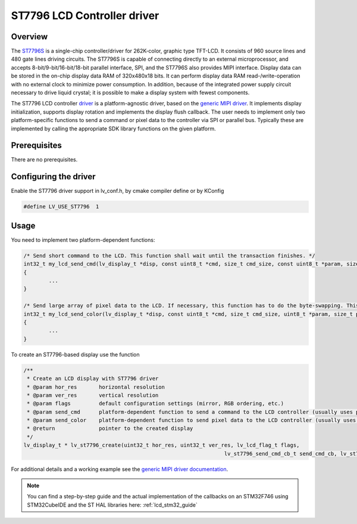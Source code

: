 =============================
ST7796 LCD Controller driver
=============================

Overview
-------------

The `ST7796S <https://www.buydisplay.com/download/ic/ST7796S.pdf>`__ is a single-chip controller/driver for 262K-color, graphic type TFT-LCD. It consists of 960
source lines and 480 gate lines driving circuits. The ST7796S is capable of connecting directly to an external
microprocessor, and accepts 8-bit/9-bit/16-bit/18-bit parallel interface, SPI, and the ST7796S also provides
MIPI interface. Display data can be stored in the on-chip display data RAM of 320x480x18 bits. It can perform
display data RAM read-/write-operation with no external clock to minimize power consumption. In addition,
because of the integrated power supply circuit necessary to drive liquid crystal; it is possible to make a display
system with fewest components.

The ST7796 LCD controller `driver <https://github.com/lvgl/lvgl/src/drivers/display/st7796>`__ is a platform-agnostic driver, based on the `generic MIPI driver <https://github.com/lvgl/lvgl/doc/integration/drivers/display/gen_mipi.rst>`__.
It implements display initialization, supports display rotation and implements the display flush callback. The user needs to implement only two platform-specific functions to send
a command or pixel data to the controller via SPI or parallel bus. Typically these are implemented by calling the appropriate SDK library functions on the given platform.

Prerequisites
-------------

There are no prerequisites.

Configuring the driver
----------------------

Enable the ST7796 driver support in lv_conf.h, by cmake compiler define or by KConfig

.. code:: c

	#define LV_USE_ST7796  1

Usage
-----

You need to implement two platform-dependent functions:

.. code:: c

	/* Send short command to the LCD. This function shall wait until the transaction finishes. */
	int32_t my_lcd_send_cmd(lv_display_t *disp, const uint8_t *cmd, size_t cmd_size, const uint8_t *param, size_t param_size)
	{
		...
	}

	/* Send large array of pixel data to the LCD. If necessary, this function has to do the byte-swapping. This function can do the transfer in the background. */
	int32_t my_lcd_send_color(lv_display_t *disp, const uint8_t *cmd, size_t cmd_size, uint8_t *param, size_t param_size)
	{
		...
	}

To create an ST7796-based display use the function

.. code:: c

	/**
	 * Create an LCD display with ST7796 driver
	 * @param hor_res       horizontal resolution
	 * @param ver_res       vertical resolution
	 * @param flags         default configuration settings (mirror, RGB ordering, etc.)
	 * @param send_cmd      platform-dependent function to send a command to the LCD controller (usually uses polling transfer)
	 * @param send_color    platform-dependent function to send pixel data to the LCD controller (usually uses DMA transfer: must implement a 'ready' callback)
	 * @return              pointer to the created display
	 */
	lv_display_t * lv_st7796_create(uint32_t hor_res, uint32_t ver_res, lv_lcd_flag_t flags,
									lv_st7796_send_cmd_cb_t send_cmd_cb, lv_st7796_send_color_cb_t send_color_cb);


For additional details and a working example see the `generic MIPI driver documentation <https://github.com/lvgl/lvgl/doc/integration/drivers/display/gen_mipi.rst>`__.

.. note::

	You can find a step-by-step guide and the actual implementation of the callbacks on an STM32F746 using STM32CubeIDE and the ST HAL libraries here: :ref:`lcd_stm32_guide`
	
